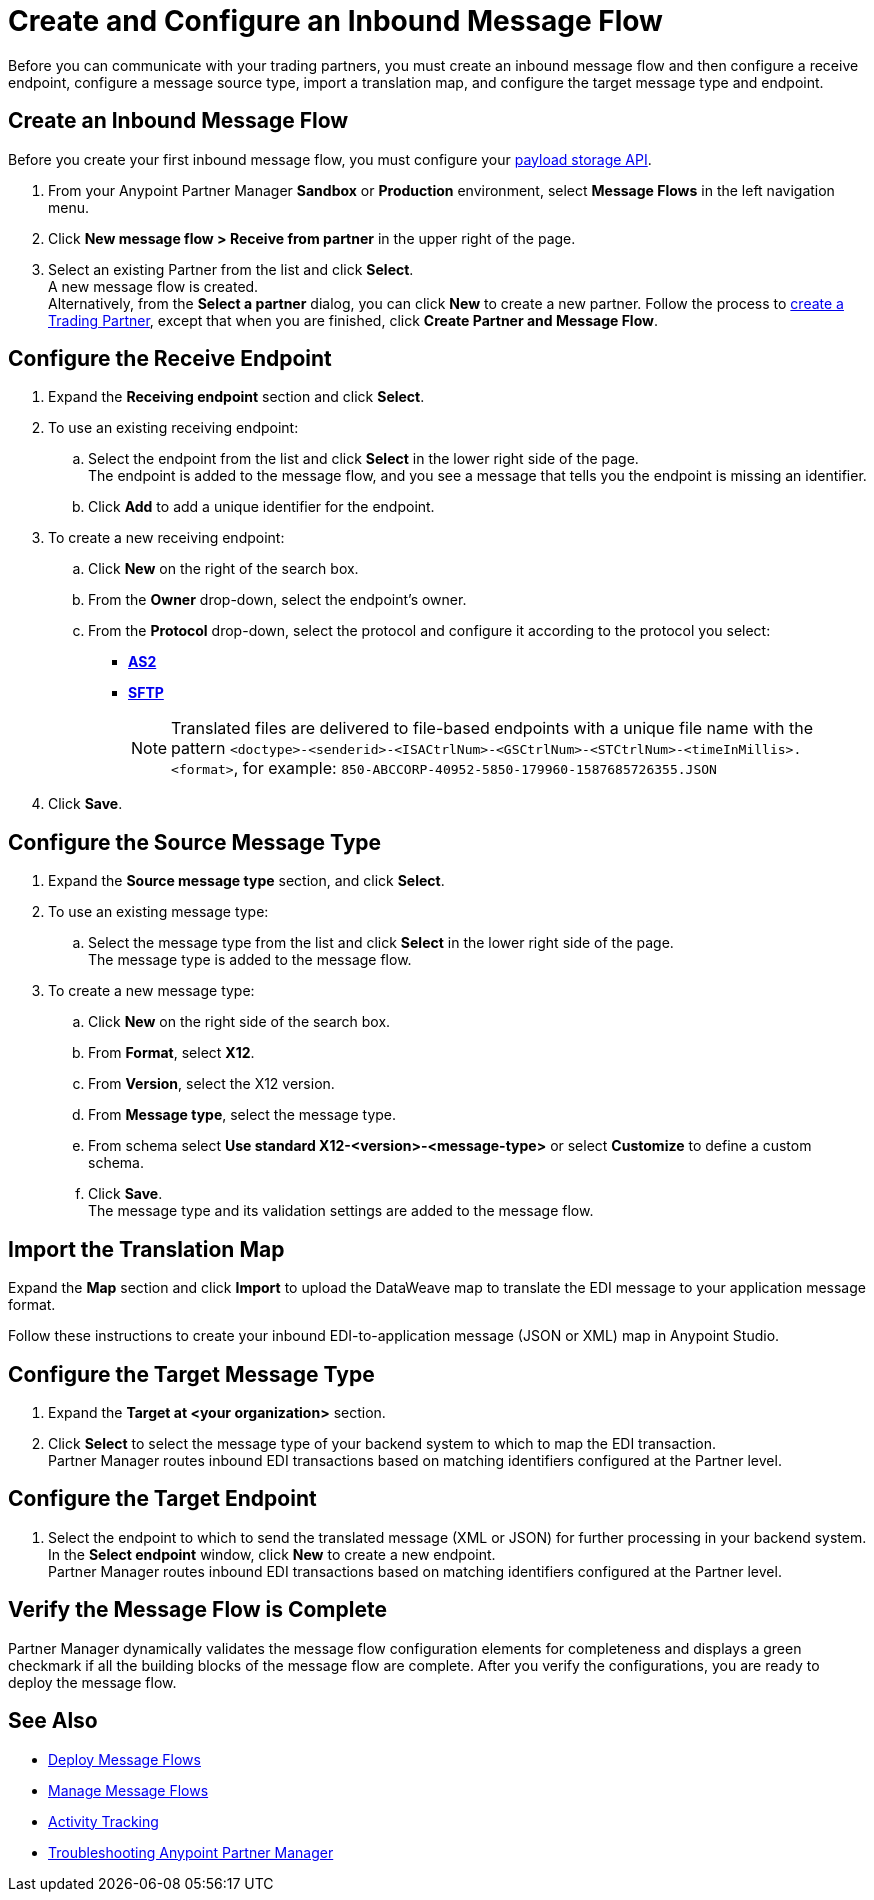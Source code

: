 = Create and Configure an Inbound Message Flow

Before you can communicate with your trading partners, you must create an inbound message flow and then configure a receive endpoint, configure a message source type, import a translation map, and configure the target message type and endpoint.

== Create an Inbound Message Flow

Before you create your first inbound message flow, you must configure your xref:setup-payload-storage.adoc[payload storage API].

. From your Anypoint Partner Manager *Sandbox* or *Production* environment, select *Message Flows* in the left navigation menu.
. Click *New message flow > Receive from partner* in the upper right of the page.
. Select an existing Partner from the list and click *Select*. +
A new message flow is created. +
Alternatively, from the *Select a partner* dialog, you can click *New* to create a new partner.
Follow the process to xref:configure-partner.adoc#create-a-trading-partner[create a Trading Partner], except that when you are finished, click *Create Partner and Message Flow*.

== Configure the Receive Endpoint

. Expand the *Receiving endpoint* section and click *Select*.
. To use an existing receiving endpoint:
.. Select the endpoint from the list and click *Select* in the lower right side of the page. +
The endpoint is added to the message flow, and you see a message that tells you the endpoint is missing an identifier.
.. Click *Add* to add a unique identifier for the endpoint.
. To create a new receiving endpoint:
.. Click *New* on the right of the search box.
.. From the *Owner* drop-down, select the endpoint's owner.
.. From the *Protocol* drop-down, select the protocol and configure it according to the protocol you select:
* xref:endpoint-as2-receive.adoc[*AS2*]
* xref:endpoint-sftp-receive-target.adoc[*SFTP*]
+
[NOTE]
Translated files are delivered to file-based endpoints with a unique file name with the pattern `<doctype>-<senderid>-<ISACtrlNum>-<GSCtrlNum>-<STCtrlNum>-<timeInMillis>.<format>`, for example: `850-ABCCORP-40952-5850-179960-1587685726355.JSON`
. Click *Save*.

== Configure the Source Message Type

. Expand the *Source message type* section, and click *Select*.
. To use an existing message type:
.. Select the message type from the list and click *Select* in the lower right side of the page. +
The message type is added to the message flow.
. To create a new message type:
.. Click *New* on the right side of the search box.
.. From *Format*, select *X12*.
.. From *Version*, select the X12 version.
.. From *Message type*, select the message type.
.. From schema select *Use standard X12-<version>-<message-type>* or select *Customize* to define a custom schema.
.. Click *Save*. +
The message type and its validation settings are added to the message flow.

== Import the Translation Map

Expand the *Map* section and click *Import* to upload the DataWeave map to translate the EDI message to your application message format.

Follow these instructions to create your inbound EDI-to-application message (JSON or XML) map in Anypoint Studio.

== Configure the Target Message Type

. Expand the *Target at <your organization>* section.
. Click *Select* to select the message type of your backend system to which to map the EDI transaction. +
Partner Manager routes inbound EDI transactions based on matching identifiers configured at the Partner level.

== Configure the Target Endpoint

. Select the endpoint to which to send the translated message (XML or JSON) for further processing in your backend system. +
In the *Select endpoint* window, click *New* to create a new endpoint. +
Partner Manager routes inbound EDI transactions based on matching identifiers configured at the Partner level.

== Verify the Message Flow is Complete

Partner Manager dynamically validates the message flow configuration elements for completeness and displays a green checkmark if all the building blocks of the message flow are complete. After you verify the configurations, you are ready to deploy the message flow.

== See Also

* xref:deploy-message-flows.adoc[Deploy Message Flows]
* xref:manage-message-flows.adoc[Manage Message Flows]
* xref:activity-tracking.adoc[Activity Tracking]
* xref:troubleshooting.adoc[Troubleshooting Anypoint Partner Manager]

